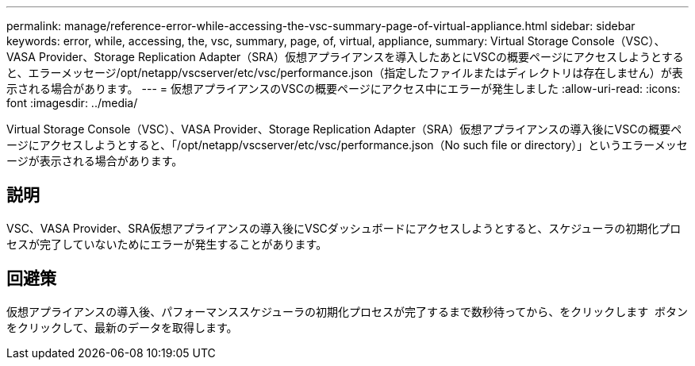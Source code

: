 ---
permalink: manage/reference-error-while-accessing-the-vsc-summary-page-of-virtual-appliance.html 
sidebar: sidebar 
keywords: error, while, accessing, the, vsc, summary, page, of, virtual, appliance, 
summary: Virtual Storage Console（VSC）、VASA Provider、Storage Replication Adapter（SRA）仮想アプライアンスを導入したあとにVSCの概要ページにアクセスしようとすると、エラーメッセージ/opt/netapp/vscserver/etc/vsc/performance.json（指定したファイルまたはディレクトリは存在しません）が表示される場合があります。 
---
= 仮想アプライアンスのVSCの概要ページにアクセス中にエラーが発生しました
:allow-uri-read: 
:icons: font
:imagesdir: ../media/


[role="lead"]
Virtual Storage Console（VSC）、VASA Provider、Storage Replication Adapter（SRA）仮想アプライアンスの導入後にVSCの概要ページにアクセスしようとすると、「/opt/netapp/vscserver/etc/vsc/performance.json（No such file or directory）」というエラーメッセージが表示される場合があります。



== 説明

VSC、VASA Provider、SRA仮想アプライアンスの導入後にVSCダッシュボードにアクセスしようとすると、スケジューラの初期化プロセスが完了していないためにエラーが発生することがあります。



== 回避策

仮想アプライアンスの導入後、パフォーマンススケジューラの初期化プロセスが完了するまで数秒待ってから、をクリックします image:../media/dashboard-refresh-icon.gif[""] ボタンをクリックして、最新のデータを取得します。
